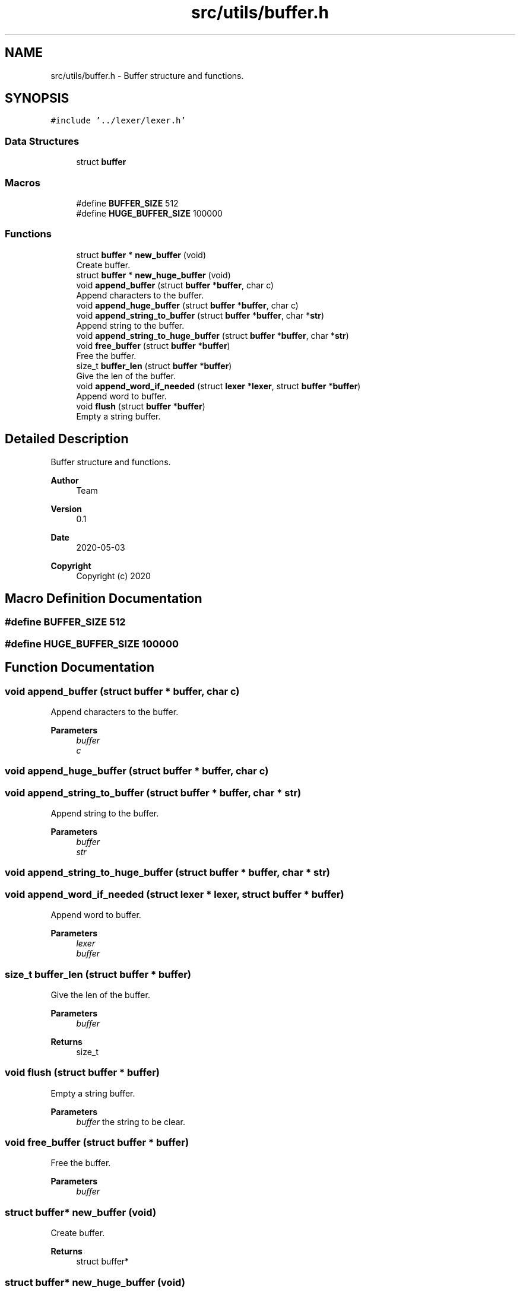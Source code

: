 .TH "src/utils/buffer.h" 3 "Sat May 30 2020" "Version v0.1" "42h" \" -*- nroff -*-
.ad l
.nh
.SH NAME
src/utils/buffer.h \- Buffer structure and functions\&.  

.SH SYNOPSIS
.br
.PP
\fC#include '\&.\&./lexer/lexer\&.h'\fP
.br

.SS "Data Structures"

.in +1c
.ti -1c
.RI "struct \fBbuffer\fP"
.br
.in -1c
.SS "Macros"

.in +1c
.ti -1c
.RI "#define \fBBUFFER_SIZE\fP   512"
.br
.ti -1c
.RI "#define \fBHUGE_BUFFER_SIZE\fP   100000"
.br
.in -1c
.SS "Functions"

.in +1c
.ti -1c
.RI "struct \fBbuffer\fP * \fBnew_buffer\fP (void)"
.br
.RI "Create buffer\&. "
.ti -1c
.RI "struct \fBbuffer\fP * \fBnew_huge_buffer\fP (void)"
.br
.ti -1c
.RI "void \fBappend_buffer\fP (struct \fBbuffer\fP *\fBbuffer\fP, char c)"
.br
.RI "Append characters to the buffer\&. "
.ti -1c
.RI "void \fBappend_huge_buffer\fP (struct \fBbuffer\fP *\fBbuffer\fP, char c)"
.br
.ti -1c
.RI "void \fBappend_string_to_buffer\fP (struct \fBbuffer\fP *\fBbuffer\fP, char *\fBstr\fP)"
.br
.RI "Append string to the buffer\&. "
.ti -1c
.RI "void \fBappend_string_to_huge_buffer\fP (struct \fBbuffer\fP *\fBbuffer\fP, char *\fBstr\fP)"
.br
.ti -1c
.RI "void \fBfree_buffer\fP (struct \fBbuffer\fP *\fBbuffer\fP)"
.br
.RI "Free the buffer\&. "
.ti -1c
.RI "size_t \fBbuffer_len\fP (struct \fBbuffer\fP *\fBbuffer\fP)"
.br
.RI "Give the len of the buffer\&. "
.ti -1c
.RI "void \fBappend_word_if_needed\fP (struct \fBlexer\fP *\fBlexer\fP, struct \fBbuffer\fP *\fBbuffer\fP)"
.br
.RI "Append word to buffer\&. "
.ti -1c
.RI "void \fBflush\fP (struct \fBbuffer\fP *\fBbuffer\fP)"
.br
.RI "Empty a string buffer\&. "
.in -1c
.SH "Detailed Description"
.PP 
Buffer structure and functions\&. 


.PP
\fBAuthor\fP
.RS 4
Team 
.RE
.PP
\fBVersion\fP
.RS 4
0\&.1 
.RE
.PP
\fBDate\fP
.RS 4
2020-05-03
.RE
.PP
\fBCopyright\fP
.RS 4
Copyright (c) 2020 
.RE
.PP

.SH "Macro Definition Documentation"
.PP 
.SS "#define BUFFER_SIZE   512"

.SS "#define HUGE_BUFFER_SIZE   100000"

.SH "Function Documentation"
.PP 
.SS "void append_buffer (struct \fBbuffer\fP * buffer, char c)"

.PP
Append characters to the buffer\&. 
.PP
\fBParameters\fP
.RS 4
\fIbuffer\fP 
.br
\fIc\fP 
.RE
.PP

.SS "void append_huge_buffer (struct \fBbuffer\fP * buffer, char c)"

.SS "void append_string_to_buffer (struct \fBbuffer\fP * buffer, char * str)"

.PP
Append string to the buffer\&. 
.PP
\fBParameters\fP
.RS 4
\fIbuffer\fP 
.br
\fIstr\fP 
.RE
.PP

.SS "void append_string_to_huge_buffer (struct \fBbuffer\fP * buffer, char * str)"

.SS "void append_word_if_needed (struct \fBlexer\fP * lexer, struct \fBbuffer\fP * buffer)"

.PP
Append word to buffer\&. 
.PP
\fBParameters\fP
.RS 4
\fIlexer\fP 
.br
\fIbuffer\fP 
.RE
.PP

.SS "size_t buffer_len (struct \fBbuffer\fP * buffer)"

.PP
Give the len of the buffer\&. 
.PP
\fBParameters\fP
.RS 4
\fIbuffer\fP 
.RE
.PP
\fBReturns\fP
.RS 4
size_t 
.RE
.PP

.SS "void flush (struct \fBbuffer\fP * buffer)"

.PP
Empty a string buffer\&. 
.PP
\fBParameters\fP
.RS 4
\fIbuffer\fP the string to be clear\&. 
.RE
.PP

.SS "void free_buffer (struct \fBbuffer\fP * buffer)"

.PP
Free the buffer\&. 
.PP
\fBParameters\fP
.RS 4
\fIbuffer\fP 
.RE
.PP

.SS "struct \fBbuffer\fP* new_buffer (void)"

.PP
Create buffer\&. 
.PP
\fBReturns\fP
.RS 4
struct buffer* 
.RE
.PP

.SS "struct \fBbuffer\fP* new_huge_buffer (void)"

.SH "Author"
.PP 
Generated automatically by Doxygen for 42h from the source code\&.
